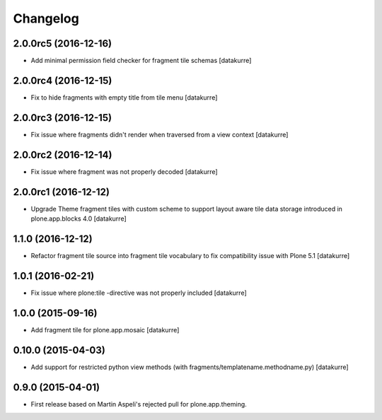 Changelog
=========

2.0.0rc5 (2016-12-16)
---------------------

- Add minimal permission field checker for fragment tile schemas
  [datakurre]

2.0.0rc4 (2016-12-15)
---------------------

- Fix to hide fragments with empty title from tile menu
  [datakurre]

2.0.0rc3 (2016-12-15)
---------------------

- Fix issue where fragments didn't render when traversed from a view context
  [datakurre]

2.0.0rc2 (2016-12-14)
---------------------

- Fix issue where fragment was not properly decoded
  [datakurre]

2.0.0rc1 (2016-12-12)
---------------------

- Upgrade Theme fragment tiles with custom scheme to support layout aware
  tile data storage introduced in plone.app.blocks 4.0
  [datakurre]


1.1.0 (2016-12-12)
------------------

- Refactor fragment tile source into fragment tile vocabulary to
  fix compatibility issue with Plone 5.1
  [datakurre]


1.0.1 (2016-02-21)
------------------

- Fix issue where plone:tile -directive was not properly included
  [datakurre]


1.0.0 (2015-09-16)
------------------

- Add fragment tile for plone.app.mosaic
  [datakurre]


0.10.0 (2015-04-03)
-------------------

- Add support for restricted python view methods
  (with fragments/templatename.methodname.py)
  [datakurre]


0.9.0 (2015-04-01)
------------------

- First release based on Martin Aspeli's rejected pull for plone.app.theming.
